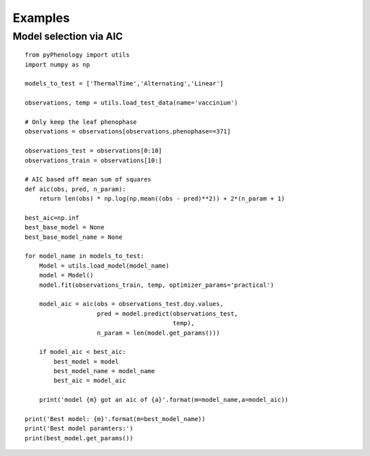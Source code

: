 ########
Examples
########


Model selection via AIC
=======================

::

    from pyPhenology import utils
    import numpy as np

    models_to_test = ['ThermalTime','Alternating','Linear']

    observations, temp = utils.load_test_data(name='vaccinium')

    # Only keep the leaf phenophase
    observations = observations[observations.phenophase==371]

    observations_test = observations[0:10]
    observations_train = observations[10:]

    # AIC based off mean sum of squares
    def aic(obs, pred, n_param):
        return len(obs) * np.log(np.mean((obs - pred)**2)) + 2*(n_param + 1)

    best_aic=np.inf
    best_base_model = None
    best_base_model_name = None

    for model_name in models_to_test:
        Model = utils.load_model(model_name)
        model = Model()
        model.fit(observations_train, temp, optimizer_params='practical')
        
        model_aic = aic(obs = observations_test.doy.values,
                        pred = model.predict(observations_test,
                                             temp),
                        n_param = len(model.get_params()))
        
        if model_aic < best_aic:
            best_model = model
            best_model_name = model_name
            best_aic = model_aic
            
        print('model {m} got an aic of {a}'.format(m=model_name,a=model_aic))
        
    print('Best model: {m}'.format(m=best_model_name))
    print('Best model paramters:')
    print(best_model.get_params())

